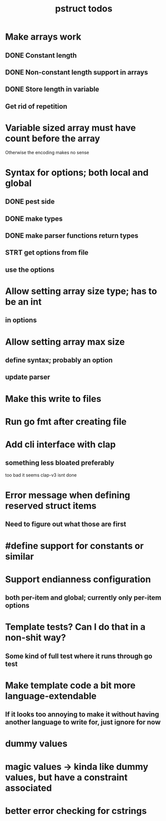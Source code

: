 #+TITLE: pstruct todos

* Make arrays work
** DONE Constant length
** DONE Non-constant length support in arrays
** DONE Store length in variable
** Get rid of repetition

* Variable sized array must have count before the array
Otherwise the encoding makes no sense

* Syntax for options; both local and global
** DONE pest side
** DONE make types
** DONE make parser functions return types
** STRT get options from file
** use the options

* Allow setting array size type; has to be an int
** in options

* Allow setting array max size
** define syntax; probably an option
** update parser

* Make this write to files

* Run go fmt after creating file

* Add cli interface with clap
** something less bloated preferably
too bad it seems clap-v3 isnt done

* Error message when defining reserved struct items
** Need to figure out what those are first

* #define support for constants or similar

* Support endianness configuration
** both per-item and global; currently only per-item options

* Template tests? Can I do that in a non-shit way?
** Some kind of full test where it runs through go test

* Make template code a bit more language-extendable
** If it looks too annoying to make it without having another language to write for, just ignore for now

* dummy values

* magic values -> kinda like dummy values, but have a constraint associated

* better error checking for cstrings
